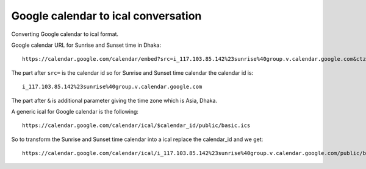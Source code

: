 Google calendar to ical conversation
====================================
Converting Google calendar to ical format.

Google calendar URL for Sunrise and Sunset time in Dhaka::

    https://calendar.google.com/calendar/embed?src=i_117.103.85.142%23sunrise%40group.v.calendar.google.com&ctz=Asia%2FDhaka

The part after ``src=`` is the calendar id so for Sunrise and Sunset time calendar the calendar id is::

    i_117.103.85.142%23sunrise%40group.v.calendar.google.com

The part after ``&`` is additional parameter giving the time zone which is Asia, Dhaka.

A generic ical for Google calendar is the following::

    https://calendar.google.com/calendar/ical/$calendar_id/public/basic.ics

So to transform the Sunrise and Sunset time calendar into a ical replace the calendar_id and we get::

    https://calendar.google.com/calendar/ical/i_117.103.85.142%23sunrise%40group.v.calendar.google.com/public/basic.ics


